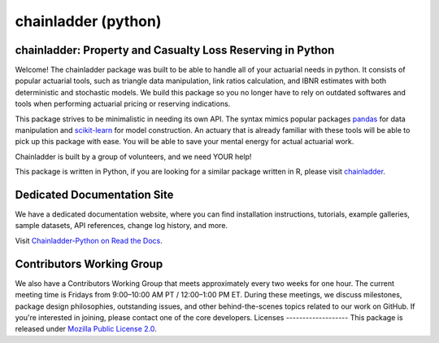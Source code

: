 .. -*- mode: rst -*-

.. |PyPI version| image:: https://badge.fury.io/py/chainladder.svg
   :target: https://badge.fury.io/py/chainladder

.. |Conda Version| image:: https://img.shields.io/conda/vn/conda-forge/chainladder.svg
   :target: https://anaconda.org/conda-forge/chainladder

.. |Build Status| image:: https://github.com/casact/chainladder-python/workflows/Unit%20Tests/badge.svg

.. |Documentation Status| image:: https://readthedocs.org/projects/chainladder-python/badge/?version=latest
   :target: https://chainladder-python.readthedocs.io/en/latest/?badge=latest

.. |codecov io| image:: https://codecov.io/gh/casact/chainladder-python/branch/master/graphs/badge.svg
   :target: https://codecov.io/github/casact/chainladder-python?branch=latest

chainladder (python)
====================

|PyPI version| |Conda Version| |Build Status| |codecov io| |Documentation Status|

chainladder: Property and Casualty Loss Reserving in Python
------------------------------------------------------------

Welcome! The chainladder package was built to be able to handle all of your actuarial needs in python. It consists of popular actuarial tools, such as triangle data manipulation, link ratios calculation, and IBNR estimates with both deterministic and stochastic models. We build this package so you no longer have to rely on outdated softwares and tools when performing actuarial pricing or reserving indications.

This package strives to be minimalistic in needing its own API. The syntax mimics popular packages `pandas`_ for data manipulation and `scikit-learn`_ for model
construction. An actuary that is already familiar with these tools will be able to pick up this package with ease. You will be able to save your mental energy for actual actuarial work.

Chainladder is built by a group of volunteers, and we need YOUR help!

This package is written in Python, if you are looking for a similar package written in R, please visit `chainladder`_.

.. _pandas: https://pandas.pydata.org/
.. _scikit-learn: https://scikit-learn.org/stable/
.. _chainladder: https://github.com/mages/ChainLadder


Dedicated Documentation Site
----------------------------

We have a dedicated documentation website, where you can find installation instructions, tutorials, example galleries, sample datasets,  API references, change log history, and more.

Visit `Chainladder-Python on Read the Docs`_.

.. _Chainladder-Python on Read the Docs: https://chainladder-python.readthedocs.io/

Contributors Working Group
----------------------------

We also have a Contributors Working Group that meets approximately every two weeks for one hour. The current meeting time is Fridays from 9:00–10:00 AM PT / 12:00–1:00 PM ET. During these meetings, we discuss milestones, package design philosophies, outstanding issues, and other behind-the-scenes topics related to our work on GitHub. If you're interested in joining, please contact one of the core developers.
Licenses
-------------------
This package is released under `Mozilla Public License 2.0`_.

.. _Mozilla Public License 2.0: https://github.com/casact/chainladder-python/blob/master/LICENSE
